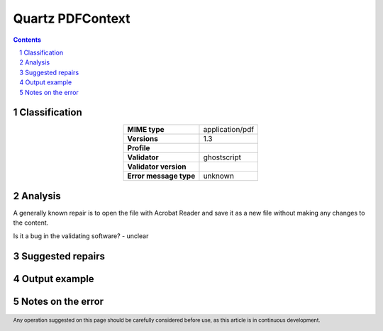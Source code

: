 =================
Quartz PDFContext
=================

.. footer:: Any operation suggested on this page should be carefully considered before use, as this article is in continuous development.

.. contents::
   :depth: 2

.. section-numbering::

--------------
Classification
--------------

.. list-table::
   :align: center

   * - **MIME type**
     - application/pdf
   * - **Versions**
     - 1.3
   * - **Profile**
     - 
   * - **Validator**
     - ghostscript
   * - **Validator version**
     - 
   * - **Error message type**
     - unknown

--------
Analysis
--------
A generally known repair is to open the file with Acrobat Reader and save it as a new file without making any changes to the content.

Is it a bug in the validating software? - unclear

-----------------
Suggested repairs
-----------------
.. contents::
   :local:

--------------
Output example
--------------


------------------
Notes on the error
------------------
	


